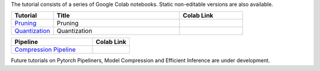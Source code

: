 The tutorial consists of a series of Google Colab notebooks. Static non-editable versions are also available. 


.. list-table::
   :widths: 20 60 30
   :header-rows: 1

   * - Tutorial
     - Title
     - Colab Link
   * - `Pruning <https://sconce.readthedocs.io/en/latest/tutorials/Pruning.html>`_
     - Pruning
     - .. image:: https://colab.research.google.com/assets/colab-badge.svg
        :alt: Open In Colab
        :target: https://colab.research.google.com/github/satabios/sconce/blob/master/tutorials/Pruning.ipynb

   * - `Quantization <https://sconce.readthedocs.io/en/latest/tutorials/Quantization.html>`_
     - Quantization
     - .. image:: https://colab.research.google.com/assets/colab-badge.svg
        :alt: Open In Colab
        :target: https://colab.research.google.com/github/satabios/sconce/blob/master/tutorials/Quantization.ipynb



.. list-table::
   :widths: 70 32
   :header-rows: 1

   * - Pipeline
     - Colab Link

   * - `Compression Pipeline <https://sconce.readthedocs.io/en/latest/tutorials/Pipeline-Tutorial.html>`_
     - .. image:: https://colab.research.google.com/assets/colab-badge.svg
        :alt: Open In Colab
        :target: https://colab.research.google.com/github/satabios/sconce/blob/master/tutorials/Tutorial.ipynb



Future tutorials on Pytorch Pipeliners, Model Compression and Efficient Inference are under development. 